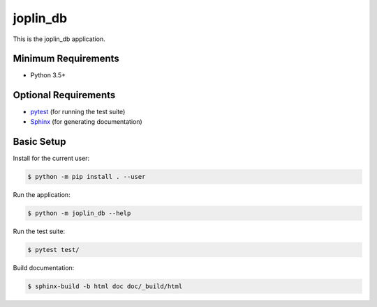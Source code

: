 =========
joplin_db
=========

This is the joplin_db application.


Minimum Requirements
====================

- Python 3.5+


Optional Requirements
=====================

.. _pytest: http://pytest.org
.. _Sphinx: http://sphinx-doc.org

- `pytest`_ (for running the test suite)
- `Sphinx`_ (for generating documentation)


Basic Setup
===========

Install for the current user:

.. code-block:: console

    $ python -m pip install . --user


Run the application:

.. code-block:: console

    $ python -m joplin_db --help


Run the test suite:

.. code-block:: console
   
    $ pytest test/


Build documentation:

.. code-block:: console

    $ sphinx-build -b html doc doc/_build/html
